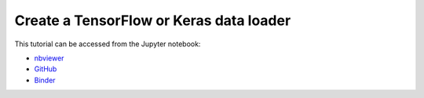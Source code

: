 ############################################################################################
Create a **TensorFlow** or **Keras** data loader
############################################################################################

This tutorial can be accessed from the Jupyter notebook:

- `nbviewer <https://nbviewer.org/github/kamilazdybal/pykitPIV/blob/main/jupyter-notebooks/demo-pykitPIV-20-TensorFlow-dataloader.ipynb>`_

- `GitHub <https://github.com/kamilazdybal/pykitPIV/blob/main/jupyter-notebooks/demo-pykitPIV-20-TensorFlow-dataloader.ipynb>`_

- `Binder <https://mybinder.org/v2/gh/kamilazdybal/pykitPIV/HEAD?urlpath=%2Fdoc%2Ftree%2Fjupyter-notebooks%2Fdemo-pykitPIV-20-TensorFlow-dataloader.ipynb>`_
